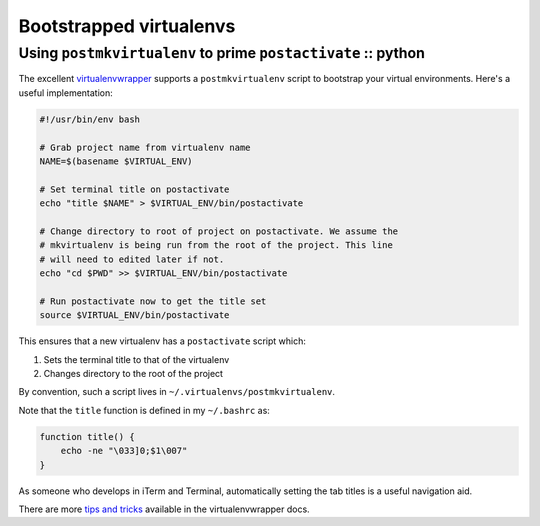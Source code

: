 ========================
Bootstrapped virtualenvs
========================
--------------------------------------------------------------
Using ``postmkvirtualenv`` to prime ``postactivate`` :: python
--------------------------------------------------------------

The excellent virtualenvwrapper_ supports a ``postmkvirtualenv`` script to
bootstrap your virtual environments. Here's a useful implementation:

.. _virtualenvwrapper: https://bitbucket.org/dhellmann/virtualenvwrapper..

.. sourcecode:: bash

    #!/usr/bin/env bash

    # Grab project name from virtualenv name
    NAME=$(basename $VIRTUAL_ENV)

    # Set terminal title on postactivate
    echo "title $NAME" > $VIRTUAL_ENV/bin/postactivate

    # Change directory to root of project on postactivate. We assume the
    # mkvirtualenv is being run from the root of the project. This line 
    # will need to edited later if not.
    echo "cd $PWD" >> $VIRTUAL_ENV/bin/postactivate

    # Run postactivate now to get the title set
    source $VIRTUAL_ENV/bin/postactivate

This ensures that a new virtualenv has a ``postactivate`` script which:

1.  Sets the terminal title to that of the virtualenv
2.  Changes directory to the root of the project

By convention, such a script lives in ``~/.virtualenvs/postmkvirtualenv``.

Note that the ``title`` function is defined in my ``~/.bashrc`` as:

.. sourcecode:: bash

    function title() {
        echo -ne "\033]0;$1\007"
    }

As someone who develops in iTerm and Terminal, automatically setting the tab
titles is a useful navigation aid.

.. image:: /static/images/screenshots/terminal-titles.png

There are more `tips and tricks`_ available in the virtualenvwrapper docs.

.. _`tips and tricks`: http://virtualenvwrapper.readthedocs.org/en/latest/tips.html
